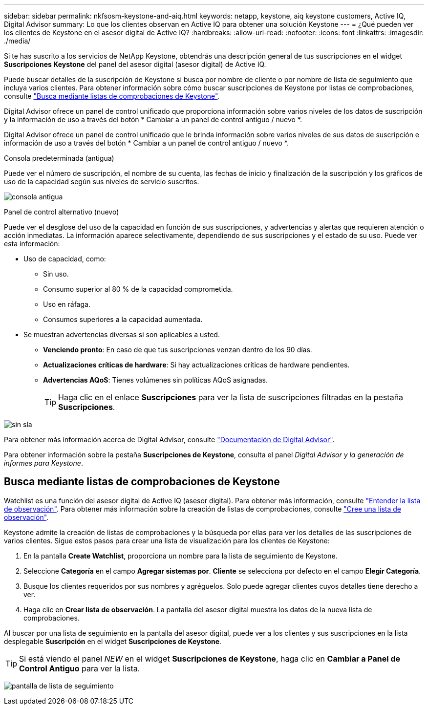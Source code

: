 ---
sidebar: sidebar 
permalink: nkfsosm-keystone-and-aiq.html 
keywords: netapp, keystone, aiq keystone customers, Active IQ, Digital Advisor 
summary: Lo que los clientes observan en Active IQ para obtener una solución Keystone 
---
= ¿Qué pueden ver los clientes de Keystone en el asesor digital de Active IQ?
:hardbreaks:
:allow-uri-read: 
:nofooter: 
:icons: font
:linkattrs: 
:imagesdir: ./media/


[role="lead"]
Si te has suscrito a los servicios de NetApp Keystone, obtendrás una descripción general de tus suscripciones en el widget *Suscripciones Keystone* del panel del asesor digital (asesor digital) de Active IQ.

Puede buscar detalles de la suscripción de Keystone si busca por nombre de cliente o por nombre de lista de seguimiento que incluya varios clientes. Para obtener información sobre cómo buscar suscripciones de Keystone por listas de comprobaciones, consulte https://docs.netapp.com/us-en/keystone/nkfsosm-keystone-and-aiq.html#search-by-using-keystone-watchlists["Busca mediante listas de comprobaciones de Keystone"].

Digital Advisor ofrece un panel de control unificado que proporciona información sobre varios niveles de los datos de suscripción y la información de uso a través del botón * Cambiar a un panel de control antiguo / nuevo *.

Digital Advisor ofrece un panel de control unificado que le brinda información sobre varios niveles de sus datos de suscripción e información de uso a través del botón * Cambiar a un panel de control antiguo / nuevo *.

.Consola predeterminada (antigua)
Puede ver el número de suscripción, el nombre de su cuenta, las fechas de inicio y finalización de la suscripción y los gráficos de uso de la capacidad según sus niveles de servicio suscritos.

image:old-db.png["consola antigua"]

.Panel de control alternativo (nuevo)
Puede ver el desglose del uso de la capacidad en función de sus suscripciones, y advertencias y alertas que requieren atención o acción inmediatas. La información aparece selectivamente, dependiendo de sus suscripciones y el estado de su uso. Puede ver esta información:

* Uso de capacidad, como:
+
** Sin uso.
** Consumo superior al 80 % de la capacidad comprometida.
** Uso en ráfaga.
** Consumos superiores a la capacidad aumentada.


* Se muestran advertencias diversas si son aplicables a usted.
+
** *Venciendo pronto*: En caso de que tus suscripciones venzan dentro de los 90 días.
** *Actualizaciones críticas de hardware*: Si hay actualizaciones críticas de hardware pendientes.
** *Advertencias AQoS*: Tienes volúmenes sin políticas AQoS asignadas.
+

TIP: Haga clic en el enlace *Suscripciones* para ver la lista de suscripciones filtradas en la pestaña *Suscripciones*.





image:db-card.png["sin sla"]

Para obtener más información acerca de Digital Advisor, consulte link:https://docs.netapp.com/us-en/active-iq/index.html["Documentación de Digital Advisor"^].

Para obtener información sobre la pestaña *Suscripciones de Keystone*, consulta el panel _Digital Advisor y la generación de informes para Keystone_.



== Busca mediante listas de comprobaciones de Keystone

Watchlist es una función del asesor digital de Active IQ (asesor digital). Para obtener más información, consulte https://docs.netapp.com/us-en/active-iq/concept_overview_dashboard.html["Entender la lista de observación"^]. Para obtener más información sobre la creación de listas de comprobaciones, consulte https://docs.netapp.com/us-en/active-iq/task_add_watchlist.html["Cree una lista de observación"^].

Keystone admite la creación de listas de comprobaciones y la búsqueda por ellas para ver los detalles de las suscripciones de varios clientes. Sigue estos pasos para crear una lista de visualización para los clientes de Keystone:

. En la pantalla *Create Watchlist*, proporciona un nombre para la lista de seguimiento de Keystone.
. Seleccione *Categoría* en el campo *Agregar sistemas por*. *Cliente* se selecciona por defecto en el campo *Elegir Categoría*.
. Busque los clientes requeridos por sus nombres y agréguelos. Solo puede agregar clientes cuyos detalles tiene derecho a ver.
. Haga clic en *Crear lista de observación*. La pantalla del asesor digital muestra los datos de la nueva lista de comprobaciones.


Al buscar por una lista de seguimiento en la pantalla del asesor digital, puede ver a los clientes y sus suscripciones en la lista desplegable *Suscripción* en el widget *Suscripciones de Keystone*.


TIP: Si está viendo el panel _NEW_ en el widget *Suscripciones de Keystone*, haga clic en *Cambiar a Panel de Control Antiguo* para ver la lista.

image:watchlist.png["pantalla de lista de seguimiento"]
